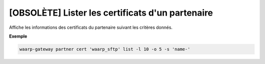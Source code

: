=================================================
[OBSOLÈTE] Lister les certificats d'un partenaire
=================================================

.. program:: waarp-gateway partner cert list

Affiche les informations des certificats du partenaire suivant les critères donnés.

.. option:: -l <LIMIT>, --limit=<LIMIT>

   Le nombre de maximum certificats autorisés dans la réponse. Fixé à 20 par défaut.

.. option:: -o <OFFSET>, --offset=<OFFSET>

   Le numéro du premier certificat renvoyé.

.. option:: -s <SORT>, --sort=<SORT>

   L'ordre et paramètre selon lequel les certificats seront triés. Les choix
   possibles sont: tri par nom (``name+`` & ``name-``).

**Exemple**

.. code-block:: shell

   waarp-gateway partner cert 'waarp_sftp' list -l 10 -o 5 -s 'name-'

